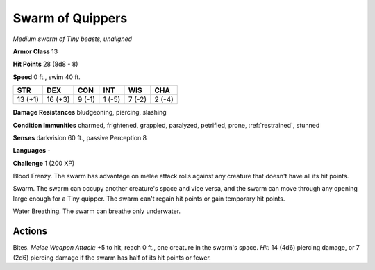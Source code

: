Swarm of Quippers
-----------------


.. https://stackoverflow.com/questions/11984652/bold-italic-in-restructuredtext

.. raw:: html

   <style type="text/css">
     span.bolditalic {
       font-weight: bold;
       font-style: italic;
     }
   </style>

.. role:: bi
   :class: bolditalic


*Medium swarm of Tiny beasts, unaligned*

**Armor Class** 13

**Hit Points** 28 (8d8 - 8)

**Speed** 0 ft., swim 40 ft.

+-----------+-----------+-----------+-----------+-----------+-----------+
| STR       | DEX       | CON       | INT       | WIS       | CHA       |
+===========+===========+===========+===========+===========+===========+
| 13 (+1)   | 16 (+3)   | 9 (-1)    | 1 (-5)    | 7 (-2)    | 2 (-4)    |
+-----------+-----------+-----------+-----------+-----------+-----------+

**Damage Resistances** bludgeoning, piercing, slashing

**Condition Immunities** charmed, frightened, grappled, paralyzed,
petrified, prone, :ref:`restrained`, stunned

**Senses** darkvision 60 ft., passive Perception 8

**Languages** -

**Challenge** 1 (200 XP)

:bi:`Blood Frenzy`. The swarm has advantage on melee attack rolls
against any creature that doesn't have all its hit points.

:bi:`Swarm`. The swarm can occupy another creature's space and vice
versa, and the swarm can move through any opening large enough for a
Tiny quipper. The swarm can't regain hit points or gain temporary hit
points.

:bi:`Water Breathing`. The swarm can breathe only underwater.


Actions
^^^^^^^

:bi:`Bites`. *Melee Weapon Attack:* +5 to hit, reach 0 ft., one creature
in the swarm's space. *Hit:* 14 (4d6) piercing damage, or 7 (2d6)
piercing damage if the swarm has half of its hit points or fewer.

